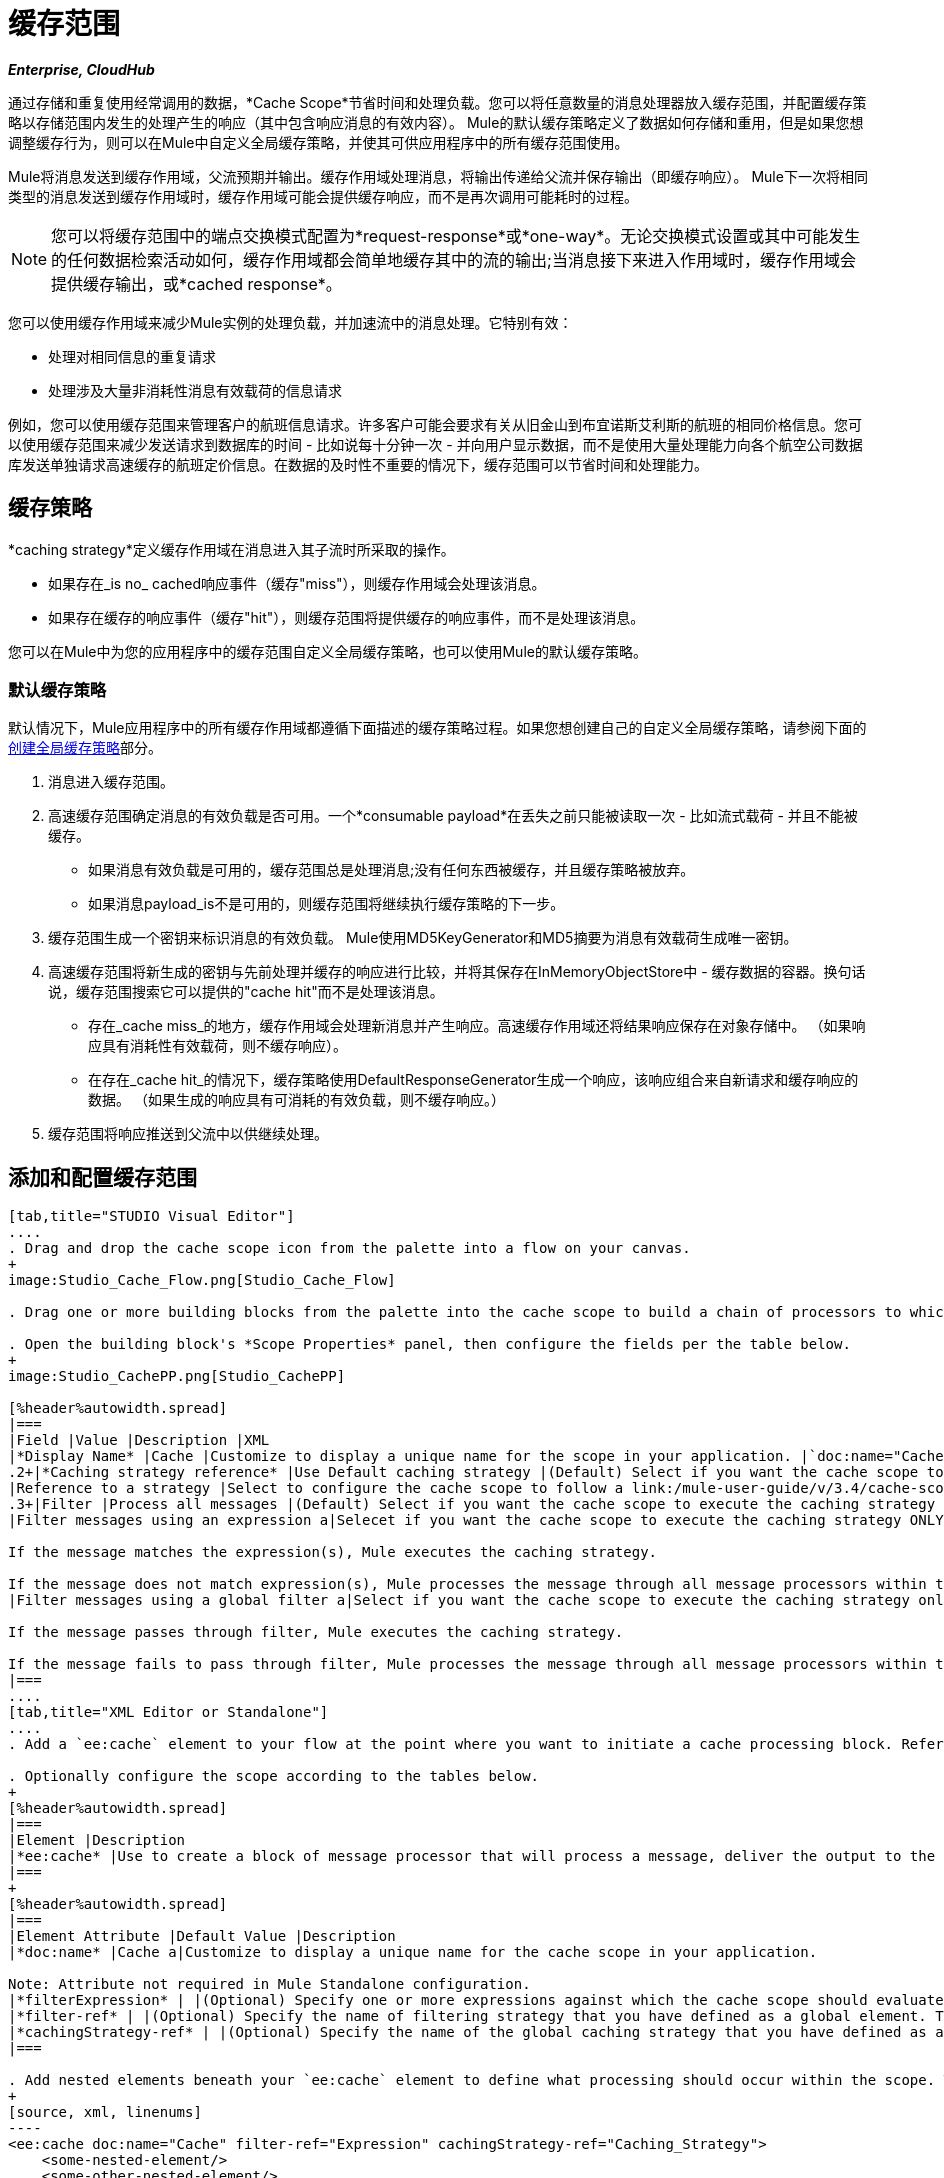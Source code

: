 = 缓存范围

*_Enterprise, CloudHub_*

通过存储和重复使用经常调用的数据，*Cache Scope*节省时间和处理负载。您可以将任意数量的消息处理器放入缓存范围，并配置缓存策略以存储范围内发生的处理产生的响应（其中包含响应消息的有效内容）。 Mule的默认缓存策略定义了数据如何存储和重用，但是如果您想调整缓存行为，则可以在Mule中自定义全局缓存策略，并使其可供应用程序中的所有缓存范围使用。

Mule将消息发送到缓存作用域，父流预期并输出。缓存作用域处理消息，将输出传递给父流并保存输出（即缓存响应）。 Mule下一次将相同类型的消息发送到缓存作用域时，缓存作用域可能会提供缓存响应，而不是再次调用可能耗时的过程。

[NOTE]
您可以将缓存范围中的端点交换模式配置为*request-response*或*one-way*。无论交换模式设置或其中可能发生的任何数据检索活动如何，缓存作用域都会简单地缓存其中的流的输出;当消息接下来进入作用域时，缓存作用域会提供缓存输出，或*cached response*。

您可以使用缓存作用域来减少Mule实例的处理负载，并加速流中的消息处理。它特别有效：

* 处理对相同信息的重复请求
* 处理涉及大量非消耗性消息有效载荷的信息请求

例如，您可以使用缓存范围来管理客户的航班信息请求。许多客户可能会要求有关从旧金山到布宜诺斯艾利斯的航班的相同价格信息。您可以使用缓存范围来减少发送请求到数据库的时间 - 比如说每十分钟一次 - 并向用户显示数据，而不是使用大量处理能力向各个航空公司数据库发送单独请求高速缓存的航班定价信息。在数据的及时性不重要的情况下，缓存范围可以节省时间和处理能力。

== 缓存策略

*caching strategy*定义缓存作用域在消息进入其子流时所采取的操作。

* 如果存在_is no_ cached响应事件（缓存"miss"），则缓存作用域会处理该消息。
* 如果存在缓存的响应事件（缓存"hit"），则缓存范围将提供缓存的响应事件，而不是处理该消息。

您可以在Mule中为您的应用程序中的缓存范围自定义全局缓存策略，也可以使用Mule的默认缓存策略。

=== 默认缓存策略

默认情况下，Mule应用程序中的所有缓存作用域都遵循下面描述的缓存策略过程。如果您想创建自己的自定义全局缓存策略，请参阅下面的 link:/mule-user-guide/v/3.4/cache-scope[创建全局缓存策略]部分。

. 消息进入缓存范围。
. 高速缓存范围确定消息的有效负载是否可用。一个*consumable payload*在丢失之前只能被读取一次 - 比如流式载荷 - 并且不能被缓存。
** 如果消息有效负载是可用的，缓存范围总是处理消息;没有任何东西被缓存，并且缓存策略被放弃。
** 如果消息payload_is不是可用的，则缓存范围将继续执行缓存策略的下一步。
. 缓存范围生成一个密钥来标识消息的有效负载。 Mule使用MD5KeyGenerator和MD5摘要为消息有效载荷生成唯一密钥。
. 高速缓存范围将新生成的密钥与先前处理并缓存的响应进行比较，并将其保存在InMemoryObjectStore中 - 缓存数据的容器。换句话说，缓存范围搜索它可以提供的"cache hit"而不是处理该消息。
** 存在_cache miss_的地方，缓存作用域会处理新消息并产生响应。高速缓存作用域还将结果响应保存在对象存储中。 （如果响应具有消耗性有效载荷，则不缓存响应）。
** 在存在_cache hit_的情况下，缓存策略使用DefaultResponseGenerator生成一个响应，该响应组合来自新请求和缓存响应的数据。 （如果生成的响应具有可消耗的有效负载，则不缓存响应。）
. 缓存范围将响应推送到父流中以供继续处理。

== 添加和配置缓存范围

[tabs]
------
[tab,title="STUDIO Visual Editor"]
....
. Drag and drop the cache scope icon from the palette into a flow on your canvas.
+
image:Studio_Cache_Flow.png[Studio_Cache_Flow]

. Drag one or more building blocks from the palette into the cache scope to build a chain of processors to which Mule will apply the caching strategy. A cache scope can contain any number of message processors.

. Open the building block's *Scope Properties* panel, then configure the fields per the table below.
+
image:Studio_CachePP.png[Studio_CachePP]

[%header%autowidth.spread]
|===
|Field |Value |Description |XML
|*Display Name* |Cache |Customize to display a unique name for the scope in your application. |`doc:name="Cache"`
.2+|*Caching strategy reference* |Use Default caching strategy |(Default) Select if you want the cache scope to follow Mule's link:/mule-user-guide/v/3.4/cache-scope[default caching strategy]. |N/A
|Reference to a strategy |Select to configure the cache scope to follow a link:/mule-user-guide/v/3.4/cache-scope[global caching strategy] that you have created; select the global caching strategy from the drop-down menu or create on by clicking the image:add.png[add]. |`cachingStrategy-ref="Caching_Strategy"`
.3+|Filter |Process all messages |(Default) Select if you want the cache scope to execute the caching strategy for all messages that enter the scope. |N/A
|Filter messages using an expression a|Selecet if you want the cache scope to execute the caching strategy ONLY for messages the match the expression(s) defined in this field.

If the message matches the expression(s), Mule executes the caching strategy.

If the message does not match expression(s), Mule processes the message through all message processors within the cache scope; Mule never saves nor offers cached responses. |`filterExpression="#[user.isPremium()]"`
|Filter messages using a global filter a|Select if you want the cache scope to execute the caching strategy only for messages that successfully pass through the designated global filter.

If the message passes through filter, Mule executes the caching strategy.

If the message fails to pass through filter, Mule processes the message through all message processors within the cache scope; Mule never saves nor offers cached responses. |`filter-ref="MyGlobalFilter"`
|===
....
[tab,title="XML Editor or Standalone"]
....
. Add a `ee:cache` element to your flow at the point where you want to initiate a cache processing block. Refer to the code sample below.

. Optionally configure the scope according to the tables below.
+
[%header%autowidth.spread]
|===
|Element |Description
|*ee:cache* |Use to create a block of message processor that will process a message, deliver the output to the parent flow, and cache the response for reuse (according to the rules of the caching strategy.)
|===
+
[%header%autowidth.spread]
|===
|Element Attribute |Default Value |Description
|*doc:name* |Cache a|Customize to display a unique name for the cache scope in your application.

Note: Attribute not required in Mule Standalone configuration.
|*filterExpression* | |(Optional) Specify one or more expressions against which the cache scope should evaluate the message to determine whether the caching strategy should be executed.
|*filter-ref* | |(Optional) Specify the name of filtering strategy that you have defined as a global element. This attribute is mutually exclusive with filterExpression.
|*cachingStrategy-ref* | |(Optional) Specify the name of the global caching strategy that you have defined as a global element. If no `cachingStrategy-ref` is defined, Mule will use link:/mule-user-guide/v/3.4/cache-scope[default caching strategy].
|===

. Add nested elements beneath your `ee:cache` element to define what processing should occur within the scope. The cache scope can contain any number of message processors as well as references to child flows.
+
[source, xml, linenums]
----
<ee:cache doc:name="Cache" filter-ref="Expression" cachingStrategy-ref="Caching_Strategy">
    <some-nested-element/>
    <some-other-nested-element/>
</ee:cache>
----
....
------

== 创建全局缓存策略

创建全局缓存策略来自定义缓存作用域执行的一些活动。

例如，处理具有大量有效负载的消息的缓存作用域（这反过来会导致InMemoryObjectStore中的大量缓存响应）可能会迅速耗尽内存存储并降低流的处理性能。在这种情况下，您可能希望创建一个全局缓存策略，将缓存的响应存储在不同类型的对象存储中，并防止内存耗尽。

[tabs]
------
[tab,title="STUDIO Visual Editor"]
....
. In the Scope Properties panel, click the image:add.png[add] next to the *Reference to a strategy field*.

. Configure the fields in the *Global Element Properties* panel that appears according to the tables below. The only required field is *Name*.
+
image:Studio_GlobalCachingStrategy.png[Studio_GlobalCachingStrategy]
+
[%header%autowidth.spread]
|===
|Field |Value |Description |XML
|*Name* |Caching_Strategy |Customize to create a unique name for your global caching strategy. |`name="Caching_Strategy"`
|*Object Store* | |(Optional) Configure an object store in which Mule will store all of the scope’s cached responses. Refer to the link:/mule-user-guide/v/3.4/cache-scope[Configuring an Object Store for Cache] section below for configuration specifics. Unless otherwise configured, Mule stores all cached responses in an InMemoryObjectStore by default. a|`<custom-object-store>`

`<in-memory-store>`

`<managed-store>`

`<simple-text-file-store>`
.3+|*Event Key* |Default |(Default) Mule utilizes an MD5KeyGenerator and an MD5 digest to generate a key. Use when you have objects that return the same MD5 hashcode for instances that represent the same value, such as String class. |N/A
|Key Expression |(Optional) Enter an expression that Mule should use to generate a key. Use when request classes do not return the same MD5 hashcode for objects that represent the same value. |`keyGenerationExpression="#[some.expression]"`
|Key Generator |(Optional) Identify a custom-built Spring bean that generates a key. Use when request classes do not return the same MD5 hashcode for objects that represent the same value. If you have not created any custom key generators, the *Key Generator* drop-down box will be empty. Click image:add.png[add] next to the field to create one. |`keyGenerator-ref="Bean"`
|===

. Optionally, click the *Advanced* tab in the Global Element Properties panel and configure further, if needed, according to the tables below.
+
image:Studio_Cache_Global2.png[Studio_Cache_Global2]
+
[%header%autowidth.spread]
|===
|Field |Value |Description |XML
|*Response Generator* | |Specify the name of a Response Generator that will direct the cache strategy to use a custom-built Spring bean to generate a response that combines data from both the new request and the cached response. Click image:add.png[add] next to the field to create a new Spring bean for your caching strategy to reference. |`responseGenerator-ref="Bean1"`
|*Consumable Message Filter* | |Specify the name of a Consumable Message Filter to direct the cache strategy to use a custom-built Spring bean to detect whether a message contains a consumable payload. Click image:add.png[add] next to the field to create a new Spring bean for your caching strategy to reference. |`consumableFilter-ref="Bean2"`
.2+|*Event Copy Strategy* |Simple event copy strategy (data is immutable) |Data is either immutable, like a String, or the Mule flow has not mutated the data. The payload that Mule caches is the same as that returned by the flow. Every generated response will contain the same payload. |
|Serializable event copy strategy (data is mutable) |Data is mutable or the Mule flow has mutated the data. The payload that Mule caches is not the same as that returned by the flow, which has been serialized/deserialized in order to create a new copy of the object. Every generated response will contain a new payload. |`<ee:serializable-event-copy-strategy/>`
|===
....
------

== 为高速缓存配置对象存储

默认情况下，Mule将所有缓存的响应存储在InMemoryObjectStore中。 link:/mule-user-guide/v/3.4/cache-scope[创建一个全局缓存策略]并定义一个新的 http://www.psdn.progress.com/realtime/techsupport/documentation/objectstore/r60/ostore/doc/user1/1_cncpts.htm[对象存储]，如果您想自定义Mule存储缓存响应的方式。

[%header%autowidth.spread]
|===
|对象商店 |描述
| *custom-object-store*  |创建自定义类来指导Mule在何处以及如何存储缓存的响应。
| *in-memory-store* a |为将缓存的响应保存在系统内存中的对象库配置以下设置：

* 商店名称
* 最大条目数（即缓存的响应）
对象存储中的* 缓存响应的"life span"（即生存时间）
* 过期缓存响应的轮询之间的截止时间间隔

| *managed-store* a |为将缓存响应保存在由ListableObjectStore定义的位置的对象库配置以下设置：

* 商店名称
* 缓存响应的持久性（true / false）
* 最大条目数（即缓存的响应）
对象存储中的* 缓存响应"life span"（即生存时间）
* 过期缓存响应的轮询之间的截止时间间隔

| *simple-text-file-store* a |为将缓存的响应保存在文件中的对象库配置以下设置：

* 商店名称
* 最大条目数（即缓存的响应）
对象存储中的* 缓存响应的"life span"（即生存时间）
* 过期缓存响应的轮询之间的截止时间间隔
* 对象存储保存缓存响应的文件的名称和位置
|===

配置新对象库的设置。如果您选择了自定义对象库，请选择或编写一个类和Spring属性来定义对象库。按照下表所述配置所有其他对象库的设置。

[%header%autowidth.spread]
|===
|字段或复选框 | XML属性 |说明
|商店名称| *name*（适用于内存中的简单文本）

*storeName*（用于托管） |为对象库输入唯一的名称。
|持久性 | *persistent* = "true"  |检查以确保对象存储将缓存的响应保存在 http://en.wikipedia.org/wiki/Persistent_storage[持久存储]中。默认为false。
|最大条目 | *maxEntries*  |输入一个整数以限制对象存储将保存的缓存响应数。当达到最大条目数时，对象存储将清除缓存的响应，修剪第一个条目（先进先出）和超出其生存时间的条目。
|条目TTL  | *entryTTL*  |（生存时间）输入一个整数，以指示缓存响应在对象存储中存活之前必须存活的毫秒数抹去。
|到期间隔 | *expirationInteval*  |输入一个整数，以毫秒为单位指示对象存储检查应该清除的缓存响应事件的频率。例如，如果输入“1000”，对象存储会每隔一千毫秒检查一次所有缓存的响应事件，以查看哪些超过了其生存时间并应该清除。
|目录 | *directory*  |输入对象存储保存缓存响应的文件的文件路径。
|===

== 示例

下面的示例演示了具有Fibonacci函数的缓存范围的强大功能。斐波那契数列是一系列数字，其中系列中的下一个数字总是它前面两个数字的总和。

在这个例子中，Mule流接收并为每个请求执行两个任务：

. 使用调用者`F(n) = F(n-1) + F(n-2) with F(0) = 0 and F(1) = 1`提供的数字_（n）_执行并返回斐波那契方程的答案（见下文）

. 记录并返回计算成本，其中计算任务的每个单独调用（即在序列中添加两个数字）将成本加1
+
image:cache_flow.png[cache_flow]
+
image:cache_flow.png[cache_flow]
+

请注意，此示例需要 link:_attachments/FibonacciResponseGenerator.java[FibonacciResponseGenerator.java]

[source, xml, linenums]
----
<?xml version="1.0" encoding="UTF-8"?>
<mule xmlns:xsi="http://www.w3.org/2001/XMLSchema-instance"
      xmlns="http://www.mulesoft.org/schema/mule/core"
      xmlns:ee="http://www.mulesoft.org/schema/mule/ee/core"
      xmlns:spring="http://www.springframework.org/schema/beans"
      xmlns:http="http://www.mulesoft.org/schema/mule/http"
      xmlns:vm="http://www.mulesoft.org/schema/mule/vm"
      xmlns:doc="http://www.mulesoft.org/schema/mule/documentation"
      version="EE-3.3.0"
      xsi:schemaLocation="
 
          http://www.mulesoft.org/schema/mule/ee/core http://www.mulesoft.org/schema/mule/ee/core/current/mule-ee.xsd
 
          http://www.mulesoft.org/schema/mule/http http://www.mulesoft.org/schema/mule/http/current/mule-http.xsd
 
          http://www.springframework.org/schema/beans http://www.springframework.org/schema/beans/spring-beans-current.xsd
 
          http://www.mulesoft.org/schema/mule/core http://www.mulesoft.org/schema/mule/core/current/mule.xsd
 
          http://www.mulesoft.org/schema/mule/vm http://www.mulesoft.org/schema/mule/vm/current/mule-vm.xsd">
 
    <configuration>
        <expression-language>
            <global-functions>
                def fibonacciRequest(n, cached)
                {
                    import org.mule.DefaultMuleMessage;
                    import org.mule.RequestContext;
 
                    request = new DefaultMuleMessage("Fibonacci: " + n, app.registry['_muleContext']);
 
                    request.setOutboundProperty("n", Integer.toString(n));
 
                    if (!cached)
                    {
                        request.setOutboundProperty("nocache", true);
                    }
 
                    RequestContext.getEventContext().sendEvent(request, "vm://fibonacci");
                }
            </global-functions>
        </expression-language>
    </configuration>
 
    <spring:bean id="responseGenerator" class="com.mulesoft.mule.cache.FibonacciResponseGenerator"/>
 
    <ee:object-store-caching-strategy name="Caching_Strategy" doc:name="Caching Strategy" keyGenerationExpression="#[message.inboundProperties['n']]" responseGenerator-ref="responseGenerator"/>
 
    <vm:connector name="vmConnector">
        <dispatcher-threading-profile maxThreadsActive="200"/>
    </vm:connector>
 
 
    <flow name="cache-exampleFlow1" doc:name="cache-exampleFlow1">
        <http:inbound-endpoint exchange-pattern="request-response" host="localhost" port="8081" path="fibonacci" doc:name="HTTP"/>
 <message-filter doc:name="Filter favicon">
            <not-filter>
                <wildcard-filter pattern="/favicon.ico" caseSensitive="true"/>
            </not-filter>
        </message-filter>
 <choice doc:name="Choice">
            <when expression="message.inboundProperties['n'] &lt; 20">
                <flow-ref name="calculateFibonacci"/>
 <expression-component>payload= "Fibonacci(" + message.inboundProperties['n'] + ") = " + payload +"\nCOST: " + message.outboundProperties['cost']</expression-component>
            </when>
            <otherwise>
                <expression-component>payload= "ERROR: n must be less than 20"</expression-component>
            </otherwise>
        </choice>
    </flow>
 
    <flow name="calculateFibonacci">
        <vm:inbound-endpoint path="fibonacci" exchange-pattern="request-response"/>
 <ee:cache cachingStrategy-ref="Caching_Strategy"
                  filterExpression="#[groovy:message.getInboundProperty('nocache') == null]" doc:name="Cache">
            <logger level="INFO" message="#[payload]"/>
            <expression-component><![CDATA[
                n = message.inboundProperties['n'];
                if (n < 2)
                {
                    payload = n;
                    message.outboundProperties["cost"] = 1;
                } else {
                    boolean cached = message.inboundProperties['nocache'] == null;
                    import org.mule.api.MuleMessage;
                    MuleMessage fib1 = fibonacciRequest(n-1, cached);
                    MuleMessage fib2 = fibonacciRequest(n-2, cached);
 message.outboundProperties["cost"] = fib1.getInboundProperty("cost") + fib2.getInboundProperty("cost") + 1;
                    payload = Long.parseLong(fib1.getPayload()) + Long.parseLong(fib2.getPayload());
                }
            ]]>
            </expression-component>
        </ee:cache>
    </flow>
</mule> 
----


如果已经计算并缓存对Fibonacci函数的调用，则该流将返回缓存响应和检索缓存响应的成本，该缓存响应为0.要演示调用cache缓存该函数的次数，此示例包含能力通过向请求URL添加nocache参数来强制流执行完整计算。

以下序列说明了对斐波那契函数的一系列调用。请注意，当流能够返回缓存值时（因为它已经执行了相同的计算），返回的成本为0.当流能够响应一个使用另一个缓存响应计算的值时（如请求中所示）响应C，如下），成本代表缓存响应和新请求之间的差异。 （例如，如果斐波那契函数已经计算并缓存了n = 10的请求，然后接收到n = 13的请求，则返回第二个响应的成本为3）

image:reqC.png[REQC]

如本例所示，缓存通过重用已检索或计算的数据来节省时间和处理负载。
